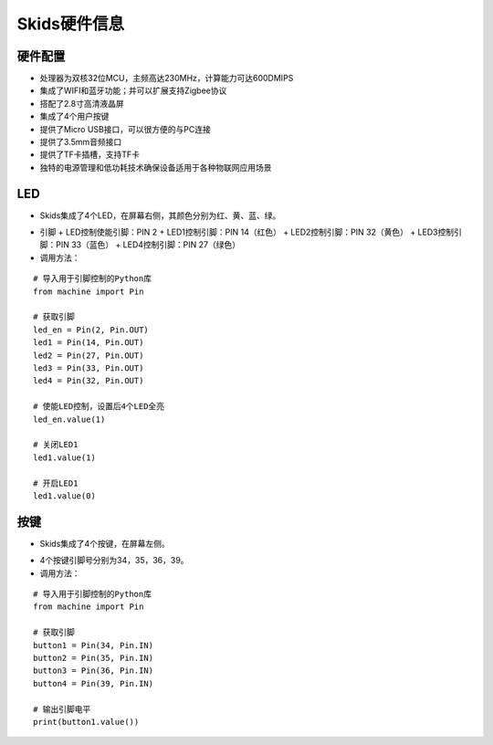 .. _deviceinfo:

Skids硬件信息
============================

硬件配置
----------------------------

- 处理器为双核32位MCU，主频高达230MHz，计算能力可达600DMIPS
- 集成了WIFI和蓝牙功能；并可以扩展支持Zigbee协议
- 搭配了2.8寸高清液晶屏
- 集成了4个用户按键
- 提供了Micro USB接口，可以很方便的与PC连接
- 提供了3.5mm音频接口
- 提供了TF卡插槽，支持TF卡
- 独特的电源管理和低功耗技术确保设备适用于各种物联网应用场景


LED
----------------------------

- Skids集成了4个LED，在屏幕右侧，其颜色分别为红、黄、蓝、绿。

.. image:: img/device1.png
    :alt: led
    :width: 240px

- 引脚
  + LED控制使能引脚：PIN 2
  + LED1控制引脚：PIN 14（红色）
  + LED2控制引脚：PIN 32（黄色）
  + LED3控制引脚：PIN 33（蓝色）
  + LED4控制引脚：PIN 27（绿色）

- 调用方法：
::

    # 导入用于引脚控制的Python库
    from machine import Pin

    # 获取引脚
    led_en = Pin(2, Pin.OUT)
    led1 = Pin(14, Pin.OUT)
    led2 = Pin(27, Pin.OUT)
    led3 = Pin(33, Pin.OUT)
    led4 = Pin(32, Pin.OUT)

    # 使能LED控制，设置后4个LED全亮
    led_en.value(1)

    # 关闭LED1
    led1.value(1)

    # 开启LED1
    led1.value(0)


按键
----------------------------

- Skids集成了4个按键，在屏幕左侧。

.. image:: img/device2.png
    :alt: button
    :width: 400px

- 4个按键引脚号分别为34，35，36，39。

- 调用方法：
::

    # 导入用于引脚控制的Python库
    from machine import Pin

    # 获取引脚
    button1 = Pin(34, Pin.IN)
    button2 = Pin(35, Pin.IN)
    button3 = Pin(36, Pin.IN)
    button4 = Pin(39, Pin.IN)

    # 输出引脚电平
    print(button1.value())

